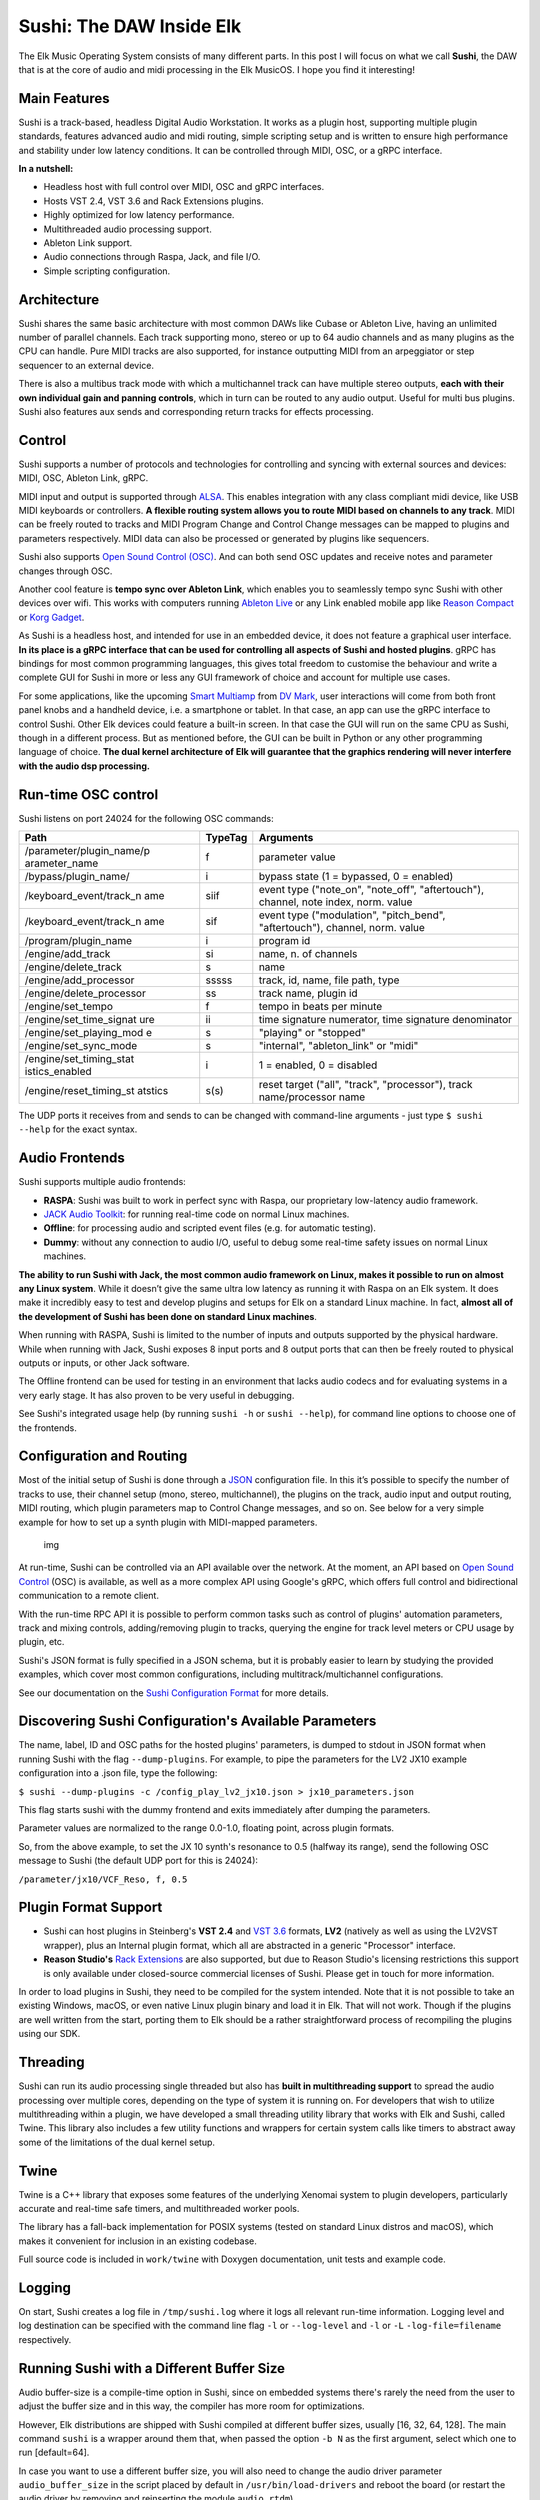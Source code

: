 Sushi: The DAW Inside Elk
=========================

The Elk Music Operating System consists of many different parts. In this
post I will focus on what we call **Sushi**, the DAW that is at the core
of audio and midi processing in the Elk MusicOS. I hope you find it
interesting!

Main Features
-------------

Sushi is a track-based, headless Digital Audio Workstation. It works as
a plugin host, supporting multiple plugin standards, features advanced
audio and midi routing, simple scripting setup and is written to ensure
high performance and stability under low latency conditions. It can be
controlled through MIDI, OSC, or a gRPC interface.

**In a nutshell:**

-  Headless host with full control over MIDI, OSC and gRPC interfaces.
-  Hosts VST 2.4, VST 3.6 and Rack Extensions plugins.
-  Highly optimized for low latency performance.
-  Multithreaded audio processing support.
-  Ableton Link support.
-  Audio connections through Raspa, Jack, and file I/O.
-  Simple scripting configuration.

Architecture
------------

Sushi shares the same basic architecture with most common DAWs like
Cubase or Ableton Live, having an unlimited number of parallel channels.
Each track supporting mono, stereo or up to 64 audio channels and as
many plugins as the CPU can handle. Pure MIDI tracks are also supported,
for instance outputting MIDI from an arpeggiator or step sequencer to an
external device.

There is also a multibus track mode with which a multichannel track can
have multiple stereo outputs, **each with their own individual gain and
panning controls**, which in turn can be routed to any audio output.
Useful for multi bus plugins. Sushi also features aux sends and
corresponding return tracks for effects processing.

Control
-------

Sushi supports a number of protocols and technologies for controlling
and syncing with external sources and devices: MIDI, OSC, Ableton Link,
gRPC.

MIDI input and output is supported through
`ALSA <https://www.alsa-project.org/>`__. This enables integration with
any class compliant midi device, like USB MIDI keyboards or controllers.
**A flexible routing system allows you to route MIDI based on channels
to any track**. MIDI can be freely routed to tracks and MIDI Program
Change and Control Change messages can be mapped to plugins and
parameters respectively. MIDI data can also be processed or generated by
plugins like sequencers.

Sushi also supports `Open Sound Control
(OSC) <http://opensoundcontrol.org/introduction-osc>`__. And can both
send OSC updates and receive notes and parameter changes through OSC.

Another cool feature is **tempo sync over Ableton Link**, which enables
you to seamlessly tempo sync Sushi with other devices over wifi. This
works with computers running `Ableton Live <https://www.ableton.com/>`__
or any Link enabled mobile app like `Reason
Compact <https://itunes.apple.com/se/app/reason-compact-make-music/id1253419004>`__
or `Korg
Gadget <https://www.korg.com/uk/products/software/korg_gadget/>`__.

As Sushi is a headless host, and intended for use in an embedded device,
it does not feature a graphical user interface. **In its place is a gRPC
interface that can be used for controlling all aspects of Sushi and
hosted plugins**. gRPC has bindings for most common programming
languages, this gives total freedom to customise the behaviour and write
a complete GUI for Sushi in more or less any GUI framework of choice and
account for multiple use cases.

For some applications, like the upcoming `Smart
Multiamp <http://www.dvmark.it/news-detail/namm-2019-new-products/>`__
from `DV Mark <http://www.dvmark.it/>`__, user interactions will come
from both front panel knobs and a handheld device, i.e. a smartphone or
tablet. In that case, an app can use the gRPC interface to control
Sushi. Other Elk devices could feature a built-in screen. In that case
the GUI will run on the same CPU as Sushi, though in a different
process. But as mentioned before, the GUI can be built in Python or any
other programming language of choice. **The dual kernel architecture of
Elk will guarantee that the graphics rendering will never interfere with
the audio dsp processing.**

Run-time OSC control
--------------------

Sushi listens on port 24024 for the following OSC commands:

+---------------------------+-----------+------------------------------------------+
| **Path**                  |**TypeTag**| **Arguments**                            |
+---------------------------+-----------+------------------------------------------+
| /parameter/plugin\_name/p | f         | parameter value                          |
| arameter\_name            |           |                                          |
+---------------------------+-----------+------------------------------------------+
| /bypass/plugin\_name/     | i         | bypass state (1 = bypassed, 0 = enabled) |
+---------------------------+-----------+------------------------------------------+
| /keyboard\_event/track\_n | siif      | event type ("note\_on", "note\_off",     |
| ame                       |           | "aftertouch"), channel, note index,      |
|                           |           | norm. value                              |
+---------------------------+-----------+------------------------------------------+
| /keyboard\_event/track\_n | sif       | event type ("modulation", "pitch\_bend", |
| ame                       |           | "aftertouch"), channel, norm. value      |
+---------------------------+-----------+------------------------------------------+
| /program/plugin\_name     | i         | program id                               |
+---------------------------+-----------+------------------------------------------+
| /engine/add\_track        | si        | name, n. of channels                     |
+---------------------------+-----------+------------------------------------------+
| /engine/delete\_track     | s         | name                                     |
+---------------------------+-----------+------------------------------------------+
| /engine/add\_processor    | sssss     | track, id, name, file path, type         |
+---------------------------+-----------+------------------------------------------+
| /engine/delete\_processor | ss        | track name, plugin id                    |
+---------------------------+-----------+------------------------------------------+
| /engine/set\_tempo        | f         | tempo in beats per minute                |
+---------------------------+-----------+------------------------------------------+
| /engine/set\_time\_signat | ii        | time signature numerator, time signature |
| ure                       |           | denominator                              |
+---------------------------+-----------+------------------------------------------+
| /engine/set\_playing\_mod | s         | "playing" or "stopped"                   |
| e                         |           |                                          |
+---------------------------+-----------+------------------------------------------+
| /engine/set\_sync\_mode   | s         | "internal", "ableton\_link" or "midi"    |
+---------------------------+-----------+------------------------------------------+
| /engine/set\_timing\_stat | i         | 1 = enabled, 0 = disabled                |
| istics\_enabled           |           |                                          |
+---------------------------+-----------+------------------------------------------+
| /engine/reset\_timing\_st | s(s)      | reset target ("all", "track",            |
| atstics                   |           | "processor"), track name/processor name  |
+---------------------------+-----------+------------------------------------------+

The UDP ports it receives from and sends to can be changed with
command-line arguments - just type ``$ sushi --help`` for the exact
syntax.

Audio Frontends
---------------

Sushi supports multiple audio frontends:

-  **RASPA**: Sushi was built to work in perfect sync with Raspa, our
   proprietary low-latency audio framework.
-  `JACK Audio Toolkit <http://jackaudio.org/>`__: for running
   real-time code on normal Linux machines.
-  **Offline**: for processing audio and scripted event files (e.g. for
   automatic testing).
-  **Dummy**: without any connection to audio I/O, useful to debug some
   real-time safety issues on normal Linux machines.

**The ability to run Sushi with Jack, the most common audio framework on
Linux, makes it possible to run on almost any Linux system**. While it
doesn’t give the same ultra low latency as running it with Raspa on an
Elk system. It does make it incredibly easy to test and develop plugins
and setups for Elk on a standard Linux machine. In fact, **almost all of
the development of Sushi has been done on standard Linux machines**.

When running with RASPA, Sushi is limited to the number of inputs and
outputs supported by the physical hardware. While when running with
Jack, Sushi exposes 8 input ports and 8 output ports that can then be
freely routed to physical outputs or inputs, or other Jack software.

The Offline frontend can be used for testing in an environment that
lacks audio codecs and for evaluating systems in a very early stage. It
has also proven to be very useful in debugging.

See Sushi's integrated usage help (by running ``sushi -h`` or
``sushi --help``), for command line options to choose one of the
frontends.

Configuration and Routing
-------------------------

Most of the initial setup of Sushi is done through a
`JSON <https://en.wikipedia.org/wiki/JSON>`__ configuration file. In
this it’s possible to specify the number of tracks to use, their channel
setup (mono, stereo, multichannel), the plugins on the track, audio
input and output routing, MIDI routing, which plugin parameters map to
Control Change messages, and so on. See below for a very simple example
for how to set up a synth plugin with MIDI-mapped parameters.

.. figure:: ./illustrations/sushi_architecture.png
   :alt: img

   img

At run-time, Sushi can be controlled via an API available over the
network. At the moment, an API based on `Open Sound
Control <http://opensoundcontrol.org/>`__ (OSC) is available, as well as
a more complex API using Google's gRPC, which offers full control and
bidirectional communication to a remote client.

With the run-time RPC API it is possible to perform common tasks such as
control of plugins' automation parameters, track and mixing controls,
adding/removing plugin to tracks, querying the engine for track level
meters or CPU usage by plugin, etc.

Sushi's JSON format is fully specified in a JSON schema, but it is
probably easier to learn by studying the provided examples, which cover
most common configurations, including multitrack/multichannel
configurations.

See our documentation on the `Sushi Configuration
Format <sushi_configuration_format.md>`__ for more details.

Discovering Sushi Configuration's Available Parameters
------------------------------------------------------

The name, label, ID and OSC paths for the hosted plugins' parameters, is
dumped to stdout in JSON format when running Sushi with the flag
``--dump-plugins``. For example, to pipe the parameters for the LV2 JX10
example configuration into a .json file, type the following:

``$ sushi --dump-plugins -c /config_play_lv2_jx10.json > jx10_parameters.json``

This flag starts sushi with the dummy frontend and exits immediately
after dumping the parameters.

Parameter values are normalized to the range 0.0-1.0, floating point,
across plugin formats.

So, from the above example, to set the JX 10 synth's resonance to 0.5
(halfway its range), send the following OSC message to Sushi (the
default UDP port for this is 24024):

``/parameter/jx10/VCF_Reso, f, 0.5``

Plugin Format Support
---------------------

-  Sushi can host plugins in Steinberg's **VST 2.4** and `VST
   3.6 <https://www.steinberg.net/en/company/technologies/vst3.html>`__
   formats, **LV2** (natively as well as using the LV2VST wrapper), plus
   an Internal plugin format, which all are abstracted in a generic
   "Processor" interface.
-  **Reason Studio's** `Rack
   Extensions <https://www.propellerheads.com/developers>`__ are also
   supported, but due to Reason Studio's licensing restrictions this
   support is only available under closed-source commercial licenses of
   Sushi. Please get in touch for more information.

In order to load plugins in Sushi, they need to be compiled for the
system intended. Note that it is not possible to take an existing
Windows, macOS, or even native Linux plugin binary and load it in Elk.
That will not work. Though if the plugins are well written from the
start, porting them to Elk should be a rather straightforward process of
recompiling the plugins using our SDK.

Threading
---------

Sushi can run its audio processing single threaded but also has **built
in multithreading support** to spread the audio processing over multiple
cores, depending on the type of system it is running on. For developers
that wish to utilize multithreading within a plugin, we have developed a
small threading utility library that works with Elk and Sushi, called
Twine. This library also includes a few utility functions and wrappers
for certain system calls like timers to abstract away some of the
limitations of the dual kernel setup.

Twine
-----

Twine is a C++ library that exposes some features of the underlying
Xenomai system to plugin developers, particularly accurate and real-time
safe timers, and multithreaded worker pools.

The library has a fall-back implementation for POSIX systems (tested on
standard Linux distros and macOS), which makes it convenient for
inclusion in an existing codebase.

Full source code is included in ``work/twine`` with Doxygen
documentation, unit tests and example code.

Logging
-------

On start, Sushi creates a log file in ``/tmp/sushi.log`` where it logs
all relevant run-time information. Logging level and log destination can
be specified with the command line flag ``-l`` or ``--log-level`` and
``-l`` or ``-L`` ``-log-file=filename`` respectively.

Running Sushi with a Different Buffer Size
------------------------------------------

Audio buffer-size is a compile-time option in Sushi, since on embedded
systems there's rarely the need from the user to adjust the buffer size
and in this way, the compiler has more room for optimizations.

However, Elk distributions are shipped with Sushi compiled at different
buffer sizes, usually [16, 32, 64, 128]. The main command ``sushi`` is a
wrapper around them that, when passed the option ``-b N`` as the first
argument, select which one to run [default=64].

In case you want to use a different buffer size, you will also need to
change the audio driver parameter ``audio_buffer_size`` in the script
placed by default in ``/usr/bin/load-drivers`` and reboot the board (or
restart the audio driver by removing and reinserting the module
``audio_rtdm``).
